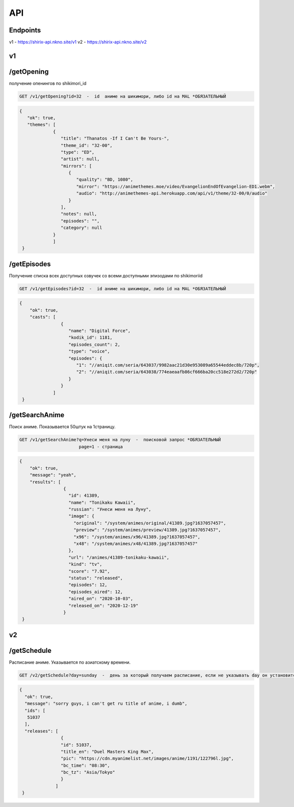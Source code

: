 API
=====

.. _endpoint:

Endpoints
------------
v1 - https://shirix-api.nkno.site/v1
v2 - https://shirix-api.nkno.site/v2



.. _v1:

v1
------------

.. _/getop:
/getOpening
------
получение опенингов по shikimori_id

.. code-block:: console

  GET /v1/getOpening?id=32  -  id  аниме на шикимори, либо id на MAL *ОБЯЗАТЕЛЬНЫЙ

.. code-block:: console

  {
     "ok": true,
     "themes": [
               {
                  "title": "Thanatos -If I Can't Be Yours-",
                  "theme_id": "32-00",
                  "type": "ED",
                  "artist": null,
                  "mirrors": [
                     {
                        "quality": "BD, 1080",
                        "mirror": "https://animethemes.moe/video/EvangelionEndOfEvangelion-ED1.webm",
                        "audio": "http://animethemes-api.herokuapp.com/api/v1/theme/32-00/0/audio"
                     }
                  ],
                  "notes": null,
                  "episodes": "",
                  "category": null
               }
               ]
   }

.. _/getep:
/getEpisodes
------
Получение списка всех доступных озвучек со всеми доступными эпизодами по shikimoriid

.. code-block:: console

  GET /v1/getEpisodes?id=32  -  id аниме на шикимори, либо id на MAL *ОБЯЗАТЕЛЬНЫЙ

.. code-block:: console

  {
      "ok": true,
      "casts": [
                  {
                     "name": "Digital Force",
                     "kodik_id": 1181,
                     "episodes_count": 2,
                     "type": "voice",
                     "episodes": {
                        "1": "//aniqit.com/seria/643037/9982aac21d30e953089a65544eddec8b/720p",
                        "2": "//aniqit.com/seria/643038/774eaeaafb86cf666ba20cc518e272d2/720p"
                     }
                  }
               ]
   }


.. _/getanisearch:
/getSearchAnime
------
Поиск аниме. Показывается 50штук на 1страницу.

.. code-block:: console

  GET /v1/getSearchAnime?q=Унеси меня на луну  -  поисковой запрос *ОБЯЗАТЕЛЬНЫЙ
                         page=1 - страница

.. code-block:: console

  {
      "ok": true,
      "message": "yeah",
      "results": [
                   {
                     "id": 41389,
                     "name": "Tonikaku Kawaii",
                     "russian": "Унеси меня на Луну",
                     "image": {
                       "original": "/system/animes/original/41389.jpg?1637057457",
                       "preview": "/system/animes/preview/41389.jpg?1637057457",
                       "x96": "/system/animes/x96/41389.jpg?1637057457",
                       "x48": "/system/animes/x48/41389.jpg?1637057457"
                     },
                     "url": "/animes/41389-tonikaku-kawaii",
                     "kind": "tv",
                     "score": "7.92",
                     "status": "released",
                     "episodes": 12,
                     "episodes_aired": 12,
                     "aired_on": "2020-10-03",
                     "released_on": "2020-12-19"
                   }
   }


.. _v2:

v2
------------
.. _/getsh:
/getSchedule
------
Расписание аниме. Указывается по азиатскому времени.

.. code-block:: console

  GET /v2/getSchedule?day=sunday  -  день за который получаем расписание, если не указывать day он установится в значение today

.. code-block:: console

   {
     "ok": true,
     "message": "sorry guys, i can't get ru title of anime, i dumb",
     "ids": [
      51037
     ],
     "releases": [
                   {
                   "id": 51037,
                   "title_en": "Duel Masters King Max",
                   "pic": "https://cdn.myanimelist.net/images/anime/1191/122796l.jpg",
                   "bc_time": "08:30",
                   "bc_tz": "Asia/Tokyo"
                   }
                 ]
    }
